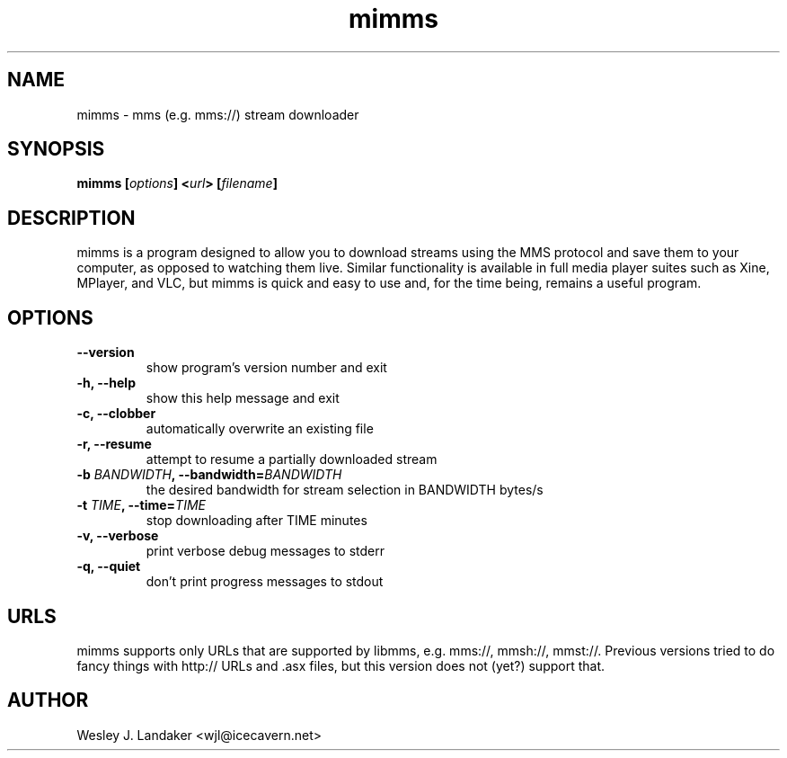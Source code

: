 .TH mimms 1 "2008-04-06" "mms stream downloader"
.SH NAME
mimms \- mms (e.g. mms://) stream downloader
.SH SYNOPSIS
.BI "mimms [" options "] <" url "> [" filename "]"
.SH DESCRIPTION
mimms is a program designed to allow you to download streams using the
MMS protocol and save them to your computer, as opposed to watching them
live. Similar functionality is available in full media player suites such
as Xine, MPlayer, and VLC, but mimms is quick and easy to use and, for the
time being, remains a useful program.
.SH OPTIONS
.TP
.B "--version"
show program's version number and exit
.TP
.B "-h, --help"
show this help message and exit
.TP
.B "-c, --clobber"
automatically overwrite an existing file
.TP 
.B "-r, --resume"
attempt to resume a partially downloaded stream
.TP
.BI "-b " BANDWIDTH ", --bandwidth=" BANDWIDTH
the desired bandwidth for stream selection in BANDWIDTH bytes/s
.TP
.BI "-t " TIME ", --time=" TIME
stop downloading after TIME minutes
.TP
.B "-v, --verbose"
print verbose debug messages to stderr
.TP
.B "-q, --quiet"
don't print progress messages to stdout
.SH URLS
mimms supports only URLs that are supported by libmms, e.g. mms://, mmsh://, mmst://.
Previous versions tried to do fancy things with http:// URLs and .asx files, but this version does not (yet?) support that.
.SH AUTHOR
Wesley J. Landaker <wjl@icecavern.net>
